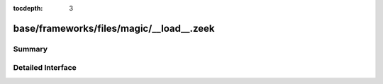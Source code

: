:tocdepth: 3

base/frameworks/files/magic/__load__.zeek
=========================================



Summary
~~~~~~~

Detailed Interface
~~~~~~~~~~~~~~~~~~

